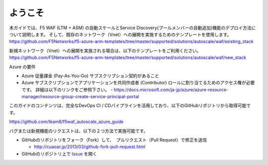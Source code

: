 ようこそ
-------

本ガイドでは、F5 WAF (LTM + ASM) の自動スケールとService Discovery(プールメンバーの自動追加)機能のデプロイ方法について説明します。 そして、既存のネットワーク（Vnet）への展開を実施するためのテンプレートを使用します。
https://github.com/F5Networks/f5-azure-arm-templates/tree/master/supported/solutions/autoscale/waf/existing_stack

新規ネットワーク（Vnet）への展開を実施される場合は、以下のテンプレートをご利用ください。
https://github.com/F5Networks/f5-azure-arm-templates/tree/master/supported/solutions/autoscale/waf/new_stack

Azure の要件

- Azure 従量課金 (Pay-As-You-Go) サブスクリプション契約があること 
- Azure サブスクリプションでアプリケーションを共同作成者 (Contributor) ロールに割り当てるためのアクセス権が必要です。 詳細は以下のリンクをご参照下さい。 
  - https://docs.microsoft.com/ja-jp/azure/azure-resource-manager/resource-group-create-service-principal-portal 


  
このガイドのコンテンツは、完全なDevOps CI / CDパイプラインを活用しており、以下のGitHubリポジトリから取得可能です。

https://github.com/tkam8/f5waf_autoscale_azure_guide 

バグまたは新規機能のリクエストは、以下の２つ方法で実施可能です。

- GitHubのリポジトリをフォーク（Fork）して、　プルリクエスト（Pull Request）で修正を送信
  
  - http://cuaoar.jp/2013/03/github-fork-pull-request.html　

- GitHubのリポジトリ上で `Issue <https://github.com/tkam8/f5waf_autoscale_azure_guide/issues>`_ を開く


